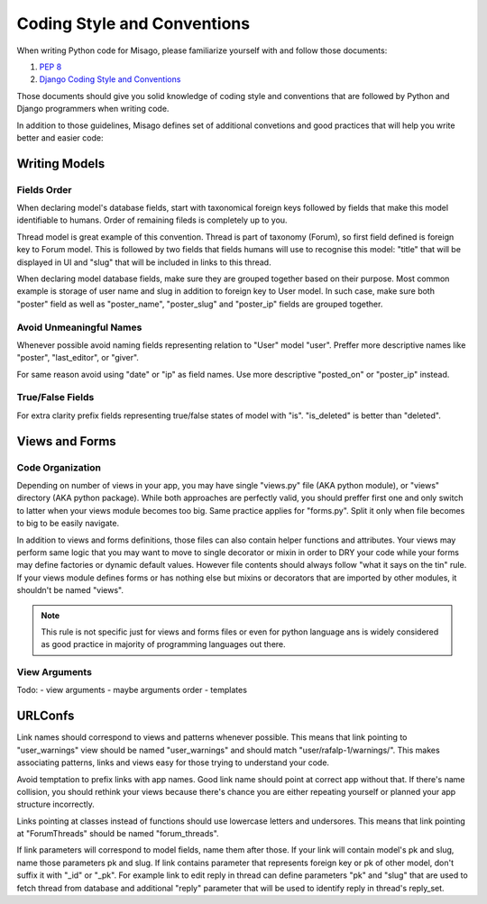 ============================
Coding Style and Conventions
============================

When writing Python code for Misago, please familiarize yourself with and follow those documents:

1. `PEP 8 <http://www.python.org/dev/peps/pep-0008/>`_
2. `Django Coding Style and Conventions <https://docs.djangoproject.com/en/dev/internals/contributing/writing-code/coding-style/>`_

Those documents should give you solid knowledge of coding style and conventions that are followed by Python and Django programmers when writing code.

In addition to those guidelines, Misago defines set of additional convetions and good practices that will help you write better and easier code:


Writing Models
==============

Fields Order
------------

When declaring model's database fields, start with taxonomical foreign keys followed by fields that make this model identifiable to humans. Order of remaining fileds is completely up to you.

Thread model is great example of this convention. Thread is part of taxonomy (Forum), so first field defined is foreign key to Forum model. This is followed by two fields that fields humans will use to recognise this model: "title" that will be displayed in UI and "slug" that will be included in links to this thread.

When declaring model database fields, make sure they are grouped together based on their purpose. Most common example is storage of user name and slug in addition to foreign key to User model. In such case, make sure both "poster" field as well as "poster_name", "poster_slug" and "poster_ip" fields are grouped together.


Avoid Unmeaningful Names
------------------------

Whenever possible avoid naming fields representing relation to "User" model "user". Preffer more descriptive names like "poster", "last_editor", or "giver".

For same reason avoid using "date" or "ip" as field names. Use more descriptive "posted_on" or "poster_ip" instead.


True/False Fields
-----------------

For extra clarity prefix fields representing true/false states of model with "is". "is_deleted" is better than "deleted".


Views and Forms
===============

Code Organization
-----------------

Depending on number of views in your app, you may have single "views.py" file (AKA python module), or "views" directory (AKA python package). While both approaches are perfectly valid, you should preffer first one and only switch to latter when your views module becomes too big. Same practice applies for "forms.py". Split it only when file becomes to big to be easily navigate.

In addition to views and forms definitions, those files can also contain helper functions and attributes. Your views may perform same logic that you may want to move to single decorator or mixin in order to DRY your code while your forms may define factories or dynamic default values. However file contents should always follow "what it says on the tin" rule. If your views module defines forms or has nothing else but mixins or decorators that are imported by other modules, it shouldn't be named "views".

.. note::
   This rule is not specific just for views and forms files or even for python language ans is widely considered as good practice in majority of programming languages out there.


View Arguments
--------------

Todo:
- view arguments
- maybe arguments order
- templates


URLConfs
========

Link names should correspond to views and patterns whenever possible. This means that link pointing to "user_warnings" view should be named "user_warnings" and should match "user/rafalp-1/warnings/". This makes associating patterns, links and views easy for those trying to understand your code.

Avoid temptation to prefix links with app names. Good link name should point at correct app without that. If there's name collision, you should rethink your views because there's chance you are either repeating yourself or planned your app structure incorrectly.

Links pointing at classes instead of functions should use lowercase letters and undersores. This means that link pointing at "ForumThreads" should be named "forum_threads".

If link parameters will correspond to model fields, name them after those. If your link will contain model's pk and slug, name those parameters pk and slug. If link contains parameter that represents foreign key or pk of other model, don't suffix it with "_id" or "_pk". For example link to edit reply in thread can define parameters "pk" and "slug" that are used to fetch thread from database and additional "reply" parameter that will be used to identify reply in thread's reply_set.